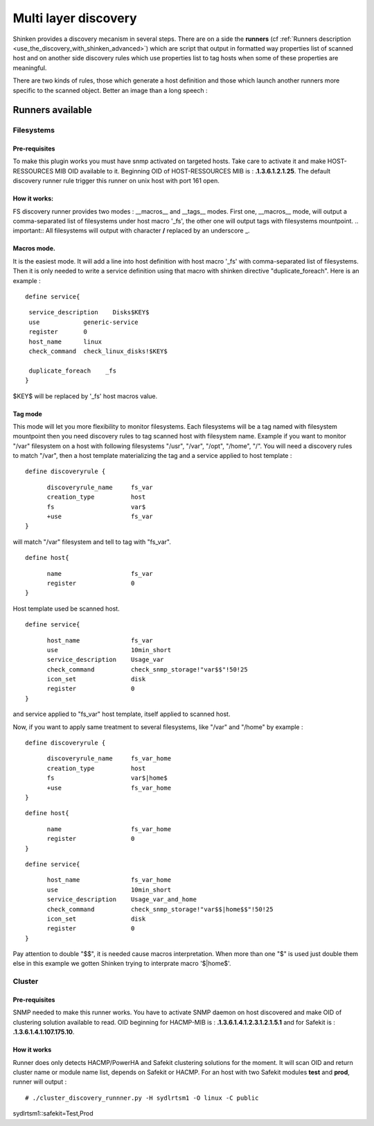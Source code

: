 .. _multi-layer-discovery:


=====================
Multi layer discovery 
=====================


Shinken provides a discovery mecanism in several steps. There are on a side the **runners** (cf :ref:`Runners description <use_the_discovery_with_shinken_advanced>`) which are script that output in formatted way properties list of scanned host and on another side discovery rules which use properties list to tag hosts when some of these properties are meaningful.

There are two kinds of rules, those which generate a host definition and those which launch another runners more specific to the scanned object. Better an image than a long speech :


.. image:: /_static/images/shinken_multilayer_discovery.png
   :scale: 90 %





Runners available 
==================




Filesystems 
~~~~~~~~~~~




Pre-requisites 
---------------


To make this plugin works you must have snmp activated on targeted hosts. Take care to activate it and make HOST-RESSOURCES MIB OID available to it. Beginning OID of HOST-RESSOURCES MIB is : **.1.3.6.1.2.1.25**.
The default discovery runner rule trigger this runner on unix host with port 161 open.



How it works: 
--------------


FS discovery runner provides two modes : __macros__ and __tags__ modes. First one, __macros__ mode, will output a comma-separated list of filesystems under host macro '_fs', the other one will output tags with filesystems mountpoint.
.. important::  All filesystems will output with character **/** replaced by an underscore _.



Macros mode. 
-------------


It is the easiest mode. It will add a line into host definition with host macro '_fs' with comma-separated list of filesystems. Then it is only needed to write a service definition using 
that macro with shinken directive "duplicate_foreach". Here is an example :
  
::

  
  define service{
  
::

   service_description    Disks$KEY$
   use            generic-service
   register       0
   host_name      linux
   check_command  check_linux_disks!$KEY$
  
   duplicate_foreach    _fs
  }

$KEY$ will be replaced by '_fs' host macros value.



Tag mode 
---------


This mode will let you more flexibility to monitor filesystems. Each filesystems will be a tag named with filesystem mountpoint then you need discovery rules to tag scanned host with
filesystem name.
Example if you want to monitor "/var" filesystem on a host with following filesystems "/usr", "/var", "/opt", "/home", "/". You will need a discovery rules to match "/var", then a host 
template materializing the tag and a service applied to host template :
  
::

  
  define discoveryrule {
  
::

        discoveryrule_name     fs_var
        creation_type          host
        fs                     var$
        +use                   fs_var
  }

will match "/var" filesystem and tell to tag with "fs_var".
  
::

  
  define host{
  
::

        name                   fs_var
        register               0
  }

Host template used be scanned host.
  
::

  
  define service{
  
::

        host_name              fs_var
        use                    10min_short
        service_description    Usage_var
        check_command          check_snmp_storage!"var$$"!50!25
        icon_set               disk
        register               0
  }

and service applied to "fs_var" host template, itself applied to scanned host.

Now, if you want to apply same treatment to several filesystems, like "/var" and "/home" by example :
  
::

  
  define discoveryrule {
  
::

        discoveryrule_name     fs_var_home
        creation_type          host
        fs                     var$|home$
        +use                   fs_var_home
  }


  
::

  
  define host{
  
::

        name                   fs_var_home
        register               0
  }


  
::

  
  define service{
  
::

        host_name              fs_var_home
        use                    10min_short
        service_description    Usage_var_and_home
        check_command          check_snmp_storage!"var$$|home$$"!50!25
        icon_set               disk
        register               0
  }

Pay attention to double "$$", it is needed cause macros interpretation. When more than one "$" is used just double them else in this example we gotten Shinken trying to interprate macro '$|home$'.



Cluster 
~~~~~~~




Pre-requisites 
---------------


SNMP needed to make this runner works. You have to activate SNMP daemon on host discovered and make OID of clustering solution available to read.
OID beginning for HACMP-MIB is : **.1.3.6.1.4.1.2.3.1.2.1.5.1** and for Safekit is : **.1.3.6.1.4.1.107.175.10**.



How it works 
-------------


Runner does only detects HACMP/PowerHA and Safekit clustering solutions for the moment. It will scan OID and return cluster name or module name list, depends on Safekit or HACMP.
For an host with two Safekit modules **test** and **prod**, runner will output :
  
::

  # ./cluster_discovery_runnner.py -H sydlrtsm1 -O linux -C public
sydlrtsm1::safekit=Test,Prod
